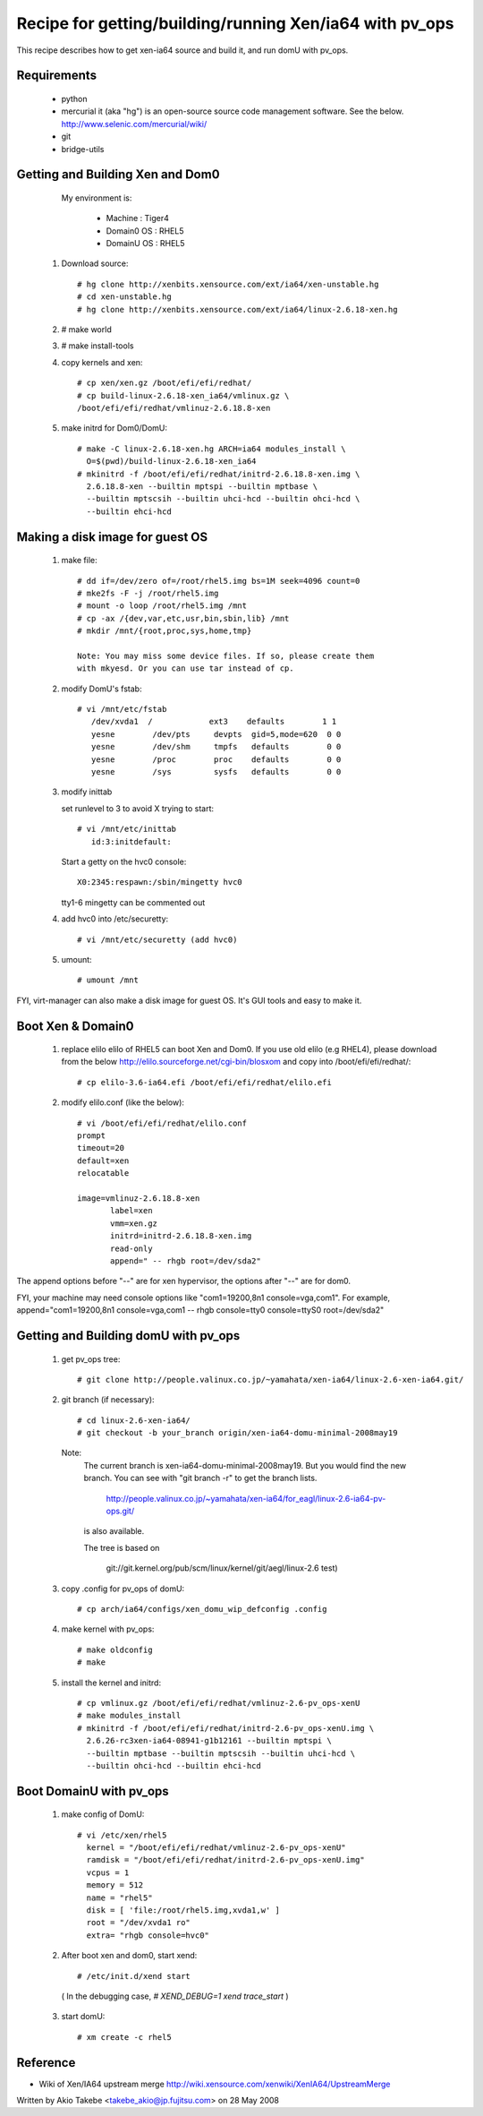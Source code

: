 ********************************************************
Recipe for getting/building/running Xen/ia64 with pv_ops
********************************************************
This recipe describes how to get xen-ia64 source and build it,
and run domU with pv_ops.

Requirements
============

  - python
  - mercurial
    it (aka "hg") is an open-source source code
    management software. See the below.
    http://www.selenic.com/mercurial/wiki/
  - git
  - bridge-utils

Getting and Building Xen and Dom0
=================================

  My environment is:

    - Machine  : Tiger4
    - Domain0 OS  : RHEL5
    - DomainU OS  : RHEL5

 1. Download source::

	# hg clone http://xenbits.xensource.com/ext/ia64/xen-unstable.hg
	# cd xen-unstable.hg
	# hg clone http://xenbits.xensource.com/ext/ia64/linux-2.6.18-xen.hg

 2. # make world

 3. # make install-tools

 4. copy kernels and xen::

	# cp xen/xen.gz /boot/efi/efi/redhat/
	# cp build-linux-2.6.18-xen_ia64/vmlinux.gz \
	/boot/efi/efi/redhat/vmlinuz-2.6.18.8-xen

 5. make initrd for Dom0/DomU::

	# make -C linux-2.6.18-xen.hg ARCH=ia64 modules_install \
          O=$(pwd)/build-linux-2.6.18-xen_ia64
	# mkinitrd -f /boot/efi/efi/redhat/initrd-2.6.18.8-xen.img \
	  2.6.18.8-xen --builtin mptspi --builtin mptbase \
	  --builtin mptscsih --builtin uhci-hcd --builtin ohci-hcd \
	  --builtin ehci-hcd

Making a disk image for guest OS
================================

 1. make file::

      # dd if=/dev/zero of=/root/rhel5.img bs=1M seek=4096 count=0
      # mke2fs -F -j /root/rhel5.img
      # mount -o loop /root/rhel5.img /mnt
      # cp -ax /{dev,var,etc,usr,bin,sbin,lib} /mnt
      # mkdir /mnt/{root,proc,sys,home,tmp}

      Note: You may miss some device files. If so, please create them
      with mkyesd. Or you can use tar instead of cp.

 2. modify DomU's fstab::

      # vi /mnt/etc/fstab
         /dev/xvda1  /            ext3    defaults        1 1
         yesne        /dev/pts     devpts  gid=5,mode=620  0 0
         yesne        /dev/shm     tmpfs   defaults        0 0
         yesne        /proc        proc    defaults        0 0
         yesne        /sys         sysfs   defaults        0 0

 3. modify inittab

    set runlevel to 3 to avoid X trying to start::

      # vi /mnt/etc/inittab
         id:3:initdefault:

    Start a getty on the hvc0 console::

       X0:2345:respawn:/sbin/mingetty hvc0

    tty1-6 mingetty can be commented out

 4. add hvc0 into /etc/securetty::

      # vi /mnt/etc/securetty (add hvc0)

 5. umount::

      # umount /mnt

FYI, virt-manager can also make a disk image for guest OS.
It's GUI tools and easy to make it.

Boot Xen & Domain0
==================

 1. replace elilo
    elilo of RHEL5 can boot Xen and Dom0.
    If you use old elilo (e.g RHEL4), please download from the below
    http://elilo.sourceforge.net/cgi-bin/blosxom
    and copy into /boot/efi/efi/redhat/::

      # cp elilo-3.6-ia64.efi /boot/efi/efi/redhat/elilo.efi

 2. modify elilo.conf (like the below)::

      # vi /boot/efi/efi/redhat/elilo.conf
      prompt
      timeout=20
      default=xen
      relocatable

      image=vmlinuz-2.6.18.8-xen
             label=xen
             vmm=xen.gz
             initrd=initrd-2.6.18.8-xen.img
             read-only
             append=" -- rhgb root=/dev/sda2"

The append options before "--" are for xen hypervisor,
the options after "--" are for dom0.

FYI, your machine may need console options like
"com1=19200,8n1 console=vga,com1". For example,
append="com1=19200,8n1 console=vga,com1 -- rhgb console=tty0 \
console=ttyS0 root=/dev/sda2"

Getting and Building domU with pv_ops
=====================================

 1. get pv_ops tree::

      # git clone http://people.valinux.co.jp/~yamahata/xen-ia64/linux-2.6-xen-ia64.git/

 2. git branch (if necessary)::

      # cd linux-2.6-xen-ia64/
      # git checkout -b your_branch origin/xen-ia64-domu-minimal-2008may19

   Note:
     The current branch is xen-ia64-domu-minimal-2008may19.
     But you would find the new branch. You can see with
     "git branch -r" to get the branch lists.

       http://people.valinux.co.jp/~yamahata/xen-ia64/for_eagl/linux-2.6-ia64-pv-ops.git/

     is also available.

     The tree is based on

      git://git.kernel.org/pub/scm/linux/kernel/git/aegl/linux-2.6 test)

 3. copy .config for pv_ops of domU::

      # cp arch/ia64/configs/xen_domu_wip_defconfig .config

 4. make kernel with pv_ops::

      # make oldconfig
      # make

 5. install the kernel and initrd::

      # cp vmlinux.gz /boot/efi/efi/redhat/vmlinuz-2.6-pv_ops-xenU
      # make modules_install
      # mkinitrd -f /boot/efi/efi/redhat/initrd-2.6-pv_ops-xenU.img \
        2.6.26-rc3xen-ia64-08941-g1b12161 --builtin mptspi \
        --builtin mptbase --builtin mptscsih --builtin uhci-hcd \
        --builtin ohci-hcd --builtin ehci-hcd

Boot DomainU with pv_ops
========================

 1. make config of DomU::

     # vi /etc/xen/rhel5
       kernel = "/boot/efi/efi/redhat/vmlinuz-2.6-pv_ops-xenU"
       ramdisk = "/boot/efi/efi/redhat/initrd-2.6-pv_ops-xenU.img"
       vcpus = 1
       memory = 512
       name = "rhel5"
       disk = [ 'file:/root/rhel5.img,xvda1,w' ]
       root = "/dev/xvda1 ro"
       extra= "rhgb console=hvc0"

 2. After boot xen and dom0, start xend::

	# /etc/init.d/xend start

   ( In the debugging case, `# XEND_DEBUG=1 xend trace_start` )

 3. start domU::

	# xm create -c rhel5

Reference
=========
- Wiki of Xen/IA64 upstream merge
  http://wiki.xensource.com/xenwiki/XenIA64/UpstreamMerge

Written by Akio Takebe <takebe_akio@jp.fujitsu.com> on 28 May 2008
